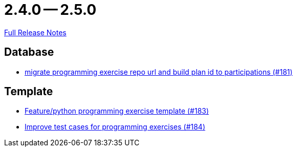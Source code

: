 // SPDX-FileCopyrightText: 2023 Artemis Changelog Contributors
//
// SPDX-License-Identifier: CC-BY-SA-4.0

= 2.4.0 -- 2.5.0

link:https://github.com/ls1intum/Artemis/releases/tag/2.5.0[Full Release Notes]

== Database

* link:https://www.github.com/ls1intum/Artemis/commit/69d091e04c1c979dfaece029574b91173bc88f5a[migrate programming exercise repo url and build plan id to participations (#181)]


== Template

* link:https://www.github.com/ls1intum/Artemis/commit/ee8c34c3a54bf5c299990777ad8ddd2c195448a5[Feature/python programming exercise template (#183)]
* link:https://www.github.com/ls1intum/Artemis/commit/f9caa5db4ce5c147784f5d4198d964b89c87b699[Improve test cases for programming exercises (#184)]


